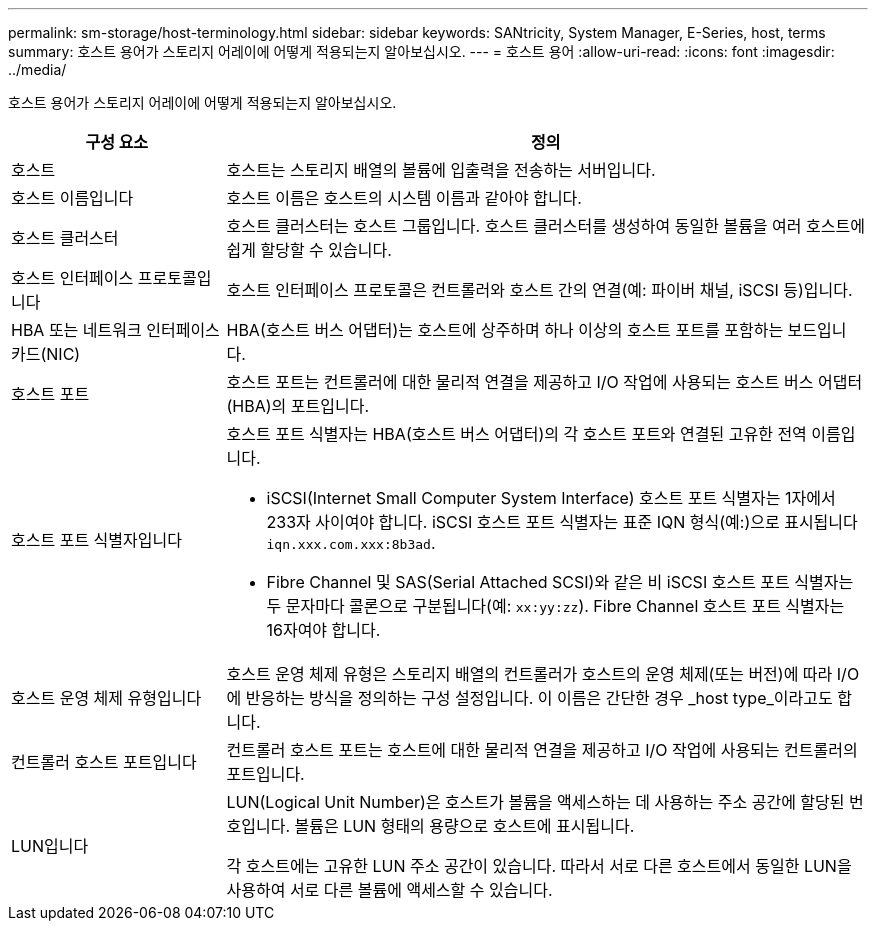 ---
permalink: sm-storage/host-terminology.html 
sidebar: sidebar 
keywords: SANtricity, System Manager, E-Series, host, terms 
summary: 호스트 용어가 스토리지 어레이에 어떻게 적용되는지 알아보십시오. 
---
= 호스트 용어
:allow-uri-read: 
:icons: font
:imagesdir: ../media/


[role="lead"]
호스트 용어가 스토리지 어레이에 어떻게 적용되는지 알아보십시오.

[cols="25h,~"]
|===
| 구성 요소 | 정의 


 a| 
호스트
 a| 
호스트는 스토리지 배열의 볼륨에 입출력을 전송하는 서버입니다.



 a| 
호스트 이름입니다
 a| 
호스트 이름은 호스트의 시스템 이름과 같아야 합니다.



 a| 
호스트 클러스터
 a| 
호스트 클러스터는 호스트 그룹입니다. 호스트 클러스터를 생성하여 동일한 볼륨을 여러 호스트에 쉽게 할당할 수 있습니다.



 a| 
호스트 인터페이스 프로토콜입니다
 a| 
호스트 인터페이스 프로토콜은 컨트롤러와 호스트 간의 연결(예: 파이버 채널, iSCSI 등)입니다.



 a| 
HBA 또는 네트워크 인터페이스 카드(NIC)
 a| 
HBA(호스트 버스 어댑터)는 호스트에 상주하며 하나 이상의 호스트 포트를 포함하는 보드입니다.



 a| 
호스트 포트
 a| 
호스트 포트는 컨트롤러에 대한 물리적 연결을 제공하고 I/O 작업에 사용되는 호스트 버스 어댑터(HBA)의 포트입니다.



 a| 
호스트 포트 식별자입니다
 a| 
호스트 포트 식별자는 HBA(호스트 버스 어댑터)의 각 호스트 포트와 연결된 고유한 전역 이름입니다.

* iSCSI(Internet Small Computer System Interface) 호스트 포트 식별자는 1자에서 233자 사이여야 합니다. iSCSI 호스트 포트 식별자는 표준 IQN 형식(예:)으로 표시됩니다 `iqn.xxx.com.xxx:8b3ad`.
* Fibre Channel 및 SAS(Serial Attached SCSI)와 같은 비 iSCSI 호스트 포트 식별자는 두 문자마다 콜론으로 구분됩니다(예: `xx:yy:zz`). Fibre Channel 호스트 포트 식별자는 16자여야 합니다.




 a| 
호스트 운영 체제 유형입니다
 a| 
호스트 운영 체제 유형은 스토리지 배열의 컨트롤러가 호스트의 운영 체제(또는 버전)에 따라 I/O에 반응하는 방식을 정의하는 구성 설정입니다. 이 이름은 간단한 경우 _host type_이라고도 합니다.



 a| 
컨트롤러 호스트 포트입니다
 a| 
컨트롤러 호스트 포트는 호스트에 대한 물리적 연결을 제공하고 I/O 작업에 사용되는 컨트롤러의 포트입니다.



 a| 
LUN입니다
 a| 
LUN(Logical Unit Number)은 호스트가 볼륨을 액세스하는 데 사용하는 주소 공간에 할당된 번호입니다. 볼륨은 LUN 형태의 용량으로 호스트에 표시됩니다.

각 호스트에는 고유한 LUN 주소 공간이 있습니다. 따라서 서로 다른 호스트에서 동일한 LUN을 사용하여 서로 다른 볼륨에 액세스할 수 있습니다.

|===